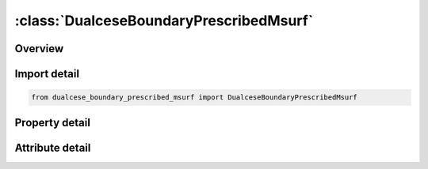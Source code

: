 





:class:`DualceseBoundaryPrescribedMsurf`
========================================


.. py:class:: dualcese_boundary_prescribed_msurf.DualceseBoundaryPrescribedMsurf(**kwargs)

   Bases: :py:obj:`ansys.dyna.core.lib.keyword_base.KeywordBase`


   
   DYNA DUALCESE_BOUNDARY_PRESCRIBED_MSURF keyword
















   ..
       !! processed by numpydoc !!


.. py:currentmodule:: DualceseBoundaryPrescribedMsurf

Overview
--------

.. tab-set::




   .. tab-item:: Properties

      .. list-table::
          :header-rows: 0
          :widths: auto

          * - :py:attr:`~mspid`
            - Get or set the Mesh surface part ID that is referenced by *MESH_SURFACE_ELEMENT cards
          * - :py:attr:`~idcomp`
            - Get or set the For inflow boundaries in problems involving chemical reacting flows, the chemical mixture of the fluid entering the domain is defined with a *CHEMISTRY_?COMPOSITION card with this ID
          * - :py:attr:`~lc_u`
            - Get or set the Load curve ID (see *DEFINE_CURVE) to describe the  -component of the velocity as a function of time or function ID (see *DEFINE_FUNCTION) to give the  -component of the velocity as a function of position, velocity, temperature, pressure, and time, f(x, y, z, vx, vy, vz, temp, pres, time).
          * - :py:attr:`~lc_v`
            - Get or set the Load curve ID to describe the  -component of the velocity as a function of time or function ID to give the  -component of the velocity as a function of position, velocity, temperature, pressure, and time, f(x, y, z, vx, vy, vz, temp, pres, time).
          * - :py:attr:`~lc_w`
            - Get or set the Load curve ID to describe the  -component of the velocity as a function of time or function ID to give the  -component of the velocity as a function of position, velocity, temperature, pressure, and time, f(x, y, z, vx, vy, vz, temp, pres, time).
          * - :py:attr:`~lc_rho`
            - Get or set the Load curve ID to describe the density as a function of time or function ID to give the density as a function of position, velocity, temperature, pressure, and time, f(x, y, z, vx, vy, vz, temp, pres, time).
          * - :py:attr:`~lc_p`
            - Get or set the Load curve ID to describe the pressure as a function of time or function ID to give the pressure as a function of position, velocity, temperature, pressure, and time, f(x, y, z, vx, vy, vz, temp, pres, time).
          * - :py:attr:`~lc_t`
            - Get or set the Load curve ID to describe the temperature as a function of time or function ID to give the temperature as a function of position, velocity, temperature, pressure, and time, f(x, y, z, vx, vy, vz, temp, pres, time).
          * - :py:attr:`~sf_u`
            - Get or set the Scale factor for LC_U (default = 1.0).
          * - :py:attr:`~sf_v`
            - Get or set the Scale factor for LC_V (default = 1.0).
          * - :py:attr:`~sf_w`
            - Get or set the Scale factor for LC_W (default = 1.0).
          * - :py:attr:`~sf_rho`
            - Get or set the Scale factor for LC_RHO (default = 1.0).
          * - :py:attr:`~sf_p`
            - Get or set the Scale factor for LC_P (default = 1.0).
          * - :py:attr:`~sf_t`
            - Get or set the Scale factor for LC_T (default = 1.0).


   .. tab-item:: Attributes

      .. list-table::
          :header-rows: 0
          :widths: auto

          * - :py:attr:`~keyword`
            - 
          * - :py:attr:`~subkeyword`
            - 






Import detail
-------------

.. code-block:: python

    from dualcese_boundary_prescribed_msurf import DualceseBoundaryPrescribedMsurf

Property detail
---------------

.. py:property:: mspid
   :type: Optional[int]


   
   Get or set the Mesh surface part ID that is referenced by *MESH_SURFACE_ELEMENT cards
















   ..
       !! processed by numpydoc !!

.. py:property:: idcomp
   :type: Optional[int]


   
   Get or set the For inflow boundaries in problems involving chemical reacting flows, the chemical mixture of the fluid entering the domain is defined with a *CHEMISTRY_?COMPOSITION card with this ID
















   ..
       !! processed by numpydoc !!

.. py:property:: lc_u
   :type: Optional[int]


   
   Get or set the Load curve ID (see *DEFINE_CURVE) to describe the  -component of the velocity as a function of time or function ID (see *DEFINE_FUNCTION) to give the  -component of the velocity as a function of position, velocity, temperature, pressure, and time, f(x, y, z, vx, vy, vz, temp, pres, time).
   EQ.0:    -component of velocity is a constant with value SF_U.
   EQ.-1:   -component of velocity is computed by the solver
















   ..
       !! processed by numpydoc !!

.. py:property:: lc_v
   :type: Optional[int]


   
   Get or set the Load curve ID to describe the  -component of the velocity as a function of time or function ID to give the  -component of the velocity as a function of position, velocity, temperature, pressure, and time, f(x, y, z, vx, vy, vz, temp, pres, time).
   EQ.0:    -component of velocity is a constant with value SF_V.
   EQ.-1:   -component of velocity is computed by the solver.
















   ..
       !! processed by numpydoc !!

.. py:property:: lc_w
   :type: Optional[int]


   
   Get or set the Load curve ID to describe the  -component of the velocity as a function of time or function ID to give the  -component of the velocity as a function of position, velocity, temperature, pressure, and time, f(x, y, z, vx, vy, vz, temp, pres, time).
   EQ.0:    -component of velocity is a constant with value SF_W.
   EQ.-1:   -component of velocity is computed by the solver
















   ..
       !! processed by numpydoc !!

.. py:property:: lc_rho
   :type: Optional[int]


   
   Get or set the Load curve ID to describe the density as a function of time or function ID to give the density as a function of position, velocity, temperature, pressure, and time, f(x, y, z, vx, vy, vz, temp, pres, time).
   EQ.0:   Density is a constant with value SF_RHO.
   EQ.-1:  Density is computed by the solver
















   ..
       !! processed by numpydoc !!

.. py:property:: lc_p
   :type: Optional[int]


   
   Get or set the Load curve ID to describe the pressure as a function of time or function ID to give the pressure as a function of position, velocity, temperature, pressure, and time, f(x, y, z, vx, vy, vz, temp, pres, time).
   EQ.0:   Pressure is a constant with value SF_P.
   EQ.-1:  Pressure is computed by the solver
















   ..
       !! processed by numpydoc !!

.. py:property:: lc_t
   :type: Optional[int]


   
   Get or set the Load curve ID to describe the temperature as a function of time or function ID to give the temperature as a function of position, velocity, temperature, pressure, and time, f(x, y, z, vx, vy, vz, temp, pres, time).
   EQ.0:   Temperature is a constant with value SF_T.
   EQ.-1:  Temperature is computed by the solver
















   ..
       !! processed by numpydoc !!

.. py:property:: sf_u
   :type: float


   
   Get or set the Scale factor for LC_U (default = 1.0).
















   ..
       !! processed by numpydoc !!

.. py:property:: sf_v
   :type: float


   
   Get or set the Scale factor for LC_V (default = 1.0).
















   ..
       !! processed by numpydoc !!

.. py:property:: sf_w
   :type: float


   
   Get or set the Scale factor for LC_W (default = 1.0).
















   ..
       !! processed by numpydoc !!

.. py:property:: sf_rho
   :type: float


   
   Get or set the Scale factor for LC_RHO (default = 1.0).
















   ..
       !! processed by numpydoc !!

.. py:property:: sf_p
   :type: float


   
   Get or set the Scale factor for LC_P (default = 1.0).
















   ..
       !! processed by numpydoc !!

.. py:property:: sf_t
   :type: float


   
   Get or set the Scale factor for LC_T (default = 1.0).
















   ..
       !! processed by numpydoc !!



Attribute detail
----------------

.. py:attribute:: keyword
   :value: 'DUALCESE'


.. py:attribute:: subkeyword
   :value: 'BOUNDARY_PRESCRIBED_MSURF'






